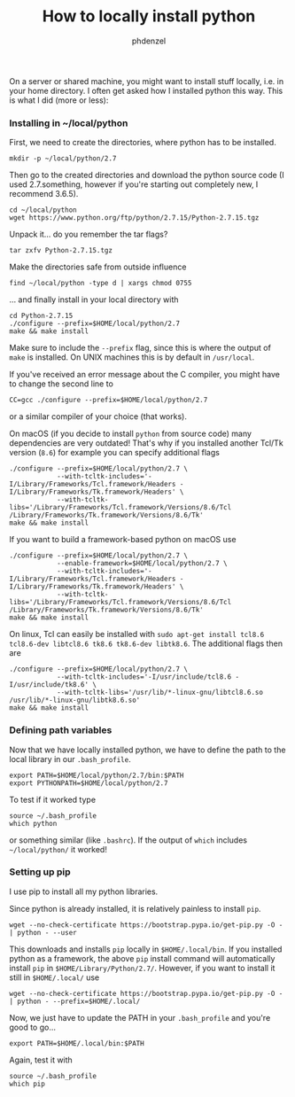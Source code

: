 #+TITLE: How to locally install python
#+AUTHOR: phdenzel

  On a server or shared machine, you might want to install stuff locally, i.e. in your home directory.
  I often get asked how I installed python this way.
  This is what I did (more or less):

*** Installing in ~/local/python
    First, we need to create the directories, where python has to be installed.
    #+BEGIN_SRC shell
      mkdir -p ~/local/python/2.7
    #+END_SRC
    
    Then go to the created directories and download the python source code
    (I used 2.7.something, however if you're starting out completely new, I recommend 3.6.5).
    #+BEGIN_SRC shell
      cd ~/local/python
      wget https://www.python.org/ftp/python/2.7.15/Python-2.7.15.tgz
    #+END_SRC
    
    Unpack it... do you remember the tar flags?
    #+BEGIN_SRC shell
      tar zxfv Python-2.7.15.tgz
    #+END_SRC

    Make the directories safe from outside influence
    #+BEGIN_SRC shell
      find ~/local/python -type d | xargs chmod 0755
    #+END_SRC
    
    ... and finally install in your local directory with
    #+BEGIN_SRC shell
      cd Python-2.7.15
      ./configure --prefix=$HOME/local/python/2.7
      make && make install
    #+END_SRC
    Make sure to include the ~--prefix~ flag, since this is where the output of ~make~ is installed.
    On UNIX machines this is by default in ~/usr/local~.
    
    If you've received an error message about the C compiler, you might have to change the second line to
    #+BEGIN_SRC shell
      CC=gcc ./configure --prefix=$HOME/local/python/2.7
    #+END_SRC
    or a similar compiler of your choice (that works).

    On macOS (if you decide to install ~python~ from source code) many dependencies are very outdated!
    That's why if you installed another Tcl/Tk version (~8.6~) for example you can specify additional flags

    #+BEGIN_SRC shell
      ./configure --prefix=$HOME/local/python/2.7 \
                  --with-tcltk-includes='-I/Library/Frameworks/Tcl.framework/Headers -I/Library/Frameworks/Tk.framework/Headers' \
                  --with-tcltk-libs='/Library/Frameworks/Tcl.framework/Versions/8.6/Tcl /Library/Frameworks/Tk.framework/Versions/8.6/Tk'
      make && make install
    #+END_SRC

    If you want to build a framework-based python on macOS use
    #+BEGIN_SRC shell
      ./configure --prefix=$HOME/local/python/2.7 \
                  --enable-framework=$HOME/local/python/2.7 \
                  --with-tcltk-includes='-I/Library/Frameworks/Tcl.framework/Headers -I/Library/Frameworks/Tk.framework/Headers' \
                  --with-tcltk-libs='/Library/Frameworks/Tcl.framework/Versions/8.6/Tcl /Library/Frameworks/Tk.framework/Versions/8.6/Tk'
      make && make install
    #+END_SRC

    On linux, Tcl can easily be installed with ~sudo apt-get install tcl8.6 tcl8.6-dev libtcl8.6 tk8.6 tk8.6-dev libtk8.6~.
    The additional flags then are
    
        #+BEGIN_SRC shell
      ./configure --prefix=$HOME/local/python/2.7 \
                  --with-tcltk-includes='-I/usr/include/tcl8.6 -I/usr/include/tk8.6' \
                  --with-tcltk-libs='/usr/lib/*-linux-gnu/libtcl8.6.so /usr/lib/*-linux-gnu/libtk8.6.so'
      make && make install
    #+END_SRC


*** Defining path variables

    Now that we have locally installed python, we have to define the path to the local library in our ~.bash_profile~.
    #+BEGIN_SRC shell
      export PATH=$HOME/local/python/2.7/bin:$PATH
      export PYTHONPATH=$HOME/local/python/2.7
    #+END_SRC
    
    To test if it worked type
    #+BEGIN_SRC shell
      source ~/.bash_profile
      which python
    #+END_SRC
    or something similar (like ~.bashrc~).
    If the output of ~which~ includes ~~/local/python/~ it worked!


*** Setting up pip

    I use pip to install all my python libraries.

    Since python is already installed, it is relatively painless to install ~pip~.
    #+BEGIN_SRC shell :export
    wget --no-check-certificate https://bootstrap.pypa.io/get-pip.py -O - | python - --user
    #+END_SRC
    
    This downloads and installs ~pip~ locally in ~$HOME/.local/bin~.
    If you installed python as a framework, the above ~pip~ install command will automatically 
    install ~pip~ in ~$HOME/Library/Python/2.7/~.
    However, if you want to install it still in ~$HOME/.local/~ use
    #+BEGIN_SRC shell :export
    wget --no-check-certificate https://bootstrap.pypa.io/get-pip.py -O - | python - --prefix=$HOME/.local/
    #+END_SRC

    Now, we just have to update the PATH in your ~.bash_profile~ and you're good to go...
    #+BEGIN_SRC shell
      export PATH=$HOME/.local/bin:$PATH
    #+END_SRC
    
    Again, test it with
    #+BEGIN_SRC shell
      source ~/.bash_profile
      which pip
    #+END_SRC
